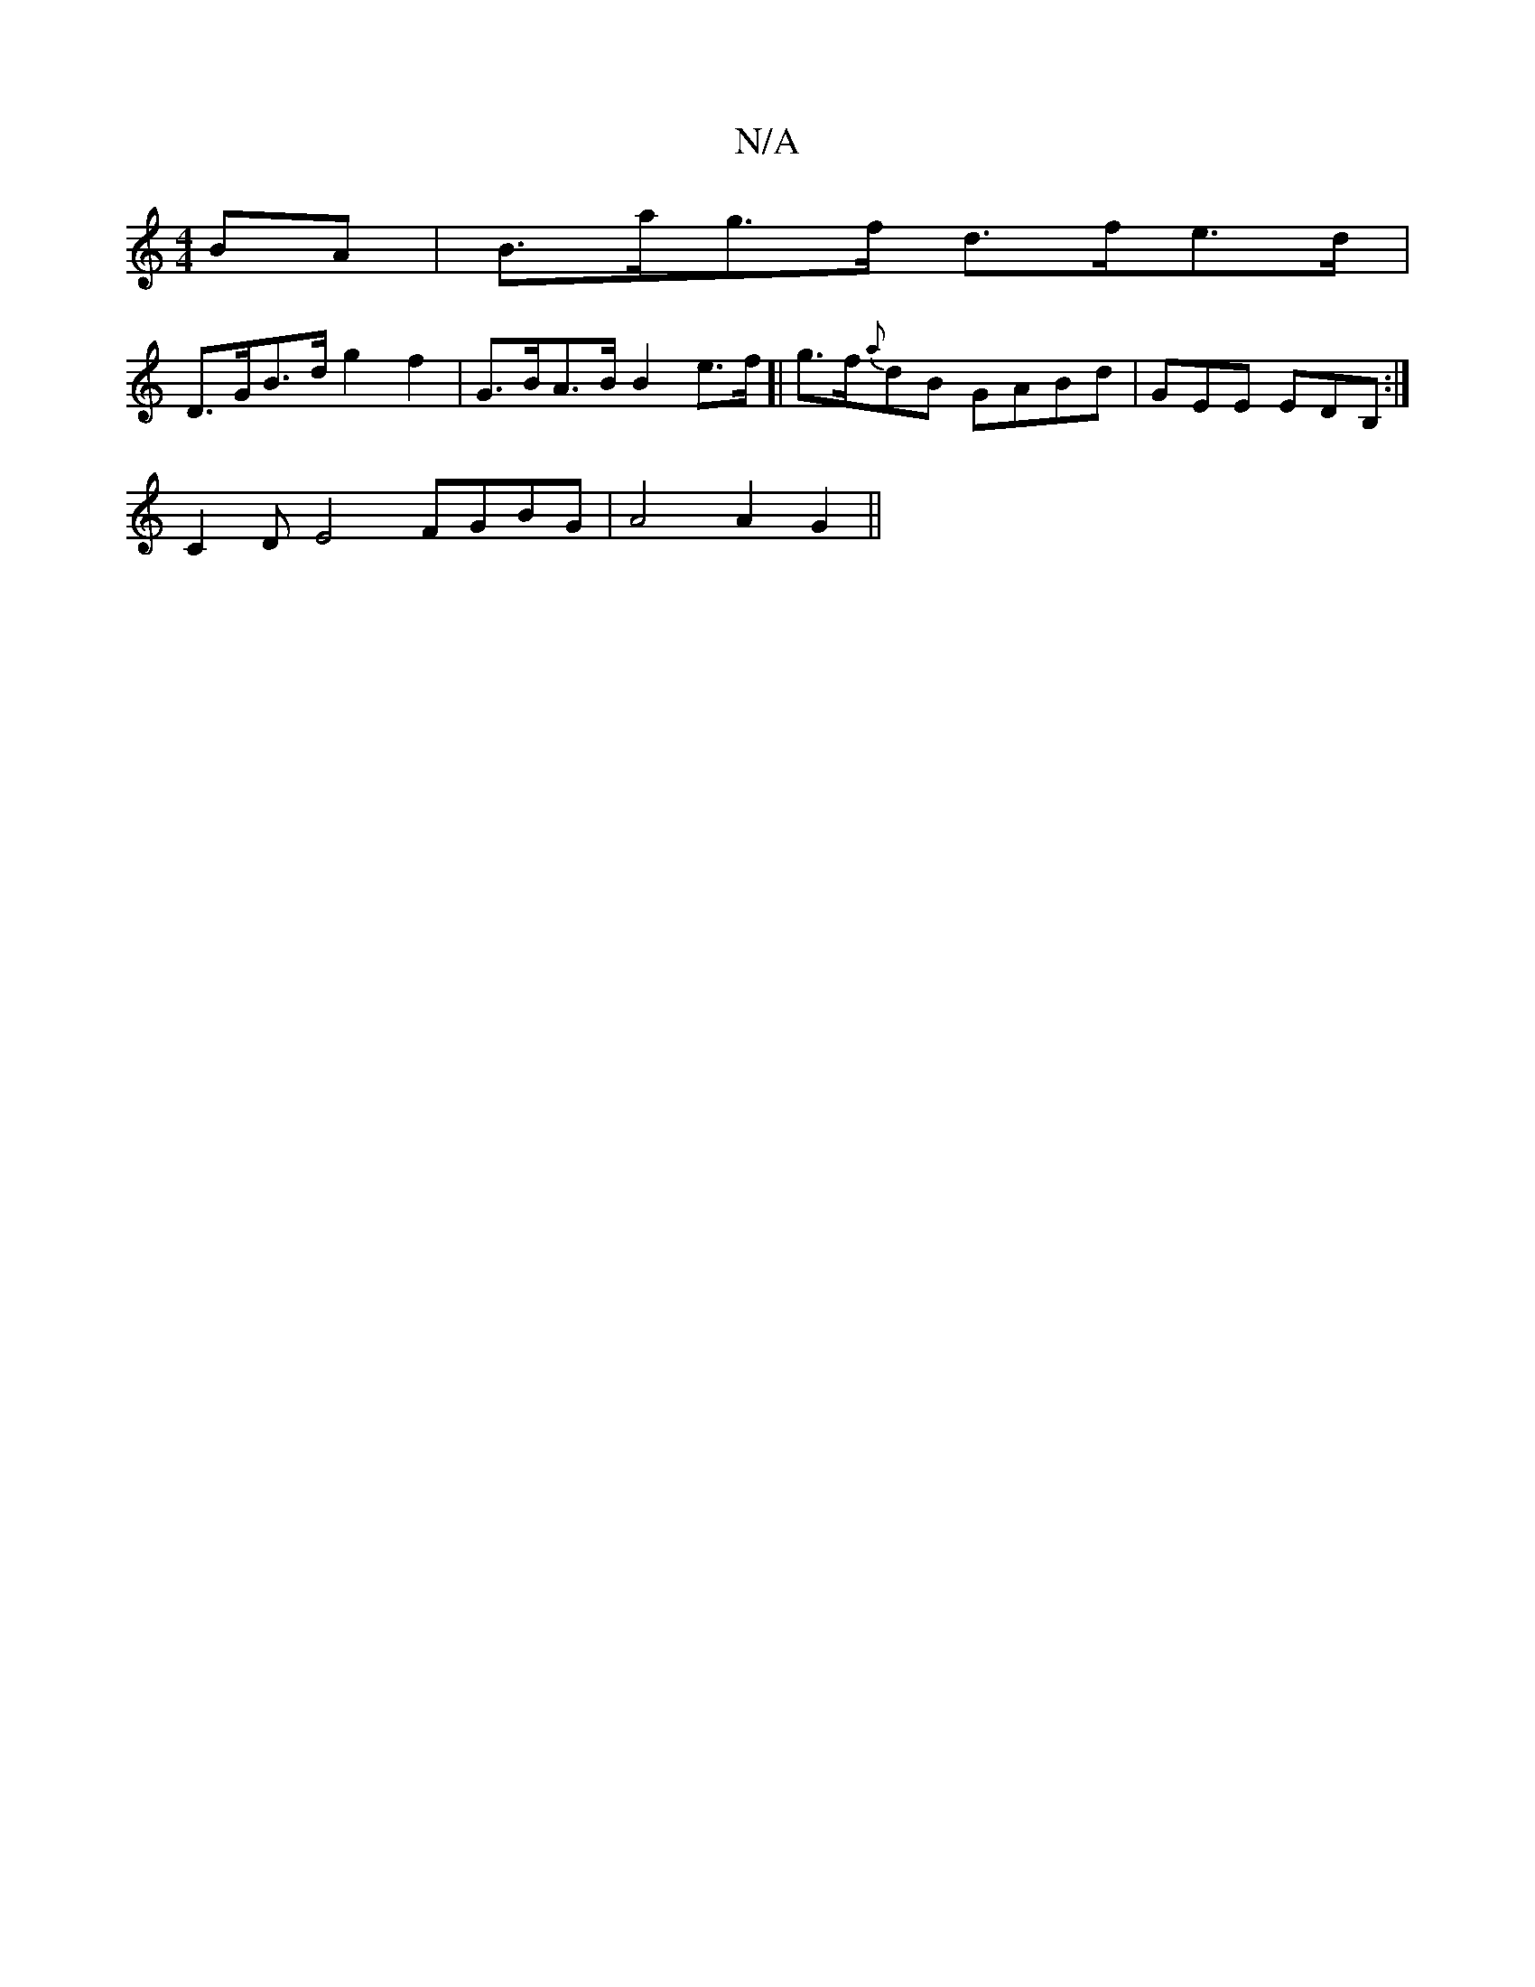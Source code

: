 X:1
T:N/A
M:4/4
R:N/A
K:Cmajor
2BA | B>ag>f d>fe>d |
D>GB>d g2 f2 | G>BA>B B2 e>f[|g>f{a}dB GABd|GEE EDB,:|
C2D E4 FGBG|A4A2G2 ||

e2 g>g a>ga>g' | b>cB>c B>cA>B | A<B A>F A2 | B2B2 G>c B<A | B2 B/>A/ | A>F (3FFE EFGA | A2 cd ed dA